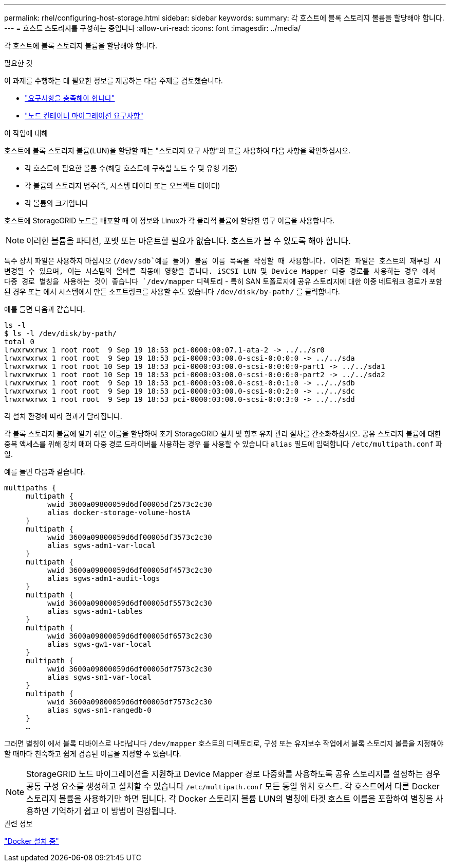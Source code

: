 ---
permalink: rhel/configuring-host-storage.html 
sidebar: sidebar 
keywords:  
summary: 각 호스트에 블록 스토리지 볼륨을 할당해야 합니다. 
---
= 호스트 스토리지를 구성하는 중입니다
:allow-uri-read: 
:icons: font
:imagesdir: ../media/


[role="lead"]
각 호스트에 블록 스토리지 볼륨을 할당해야 합니다.

.필요한 것
이 과제를 수행하는 데 필요한 정보를 제공하는 다음 주제를 검토했습니다.

* link:storage-and-performance-requirements.html["요구사항을 충족해야 합니다"]
* link:node-container-migration-requirements.html["노드 컨테이너 마이그레이션 요구사항"]


.이 작업에 대해
호스트에 블록 스토리지 볼륨(LUN)을 할당할 때는 "스토리지 요구 사항"의 표를 사용하여 다음 사항을 확인하십시오.

* 각 호스트에 필요한 볼륨 수(해당 호스트에 구축할 노드 수 및 유형 기준)
* 각 볼륨의 스토리지 범주(즉, 시스템 데이터 또는 오브젝트 데이터)
* 각 볼륨의 크기입니다


호스트에 StorageGRID 노드를 배포할 때 이 정보와 Linux가 각 물리적 볼륨에 할당한 영구 이름을 사용합니다.


NOTE: 이러한 볼륨을 파티션, 포맷 또는 마운트할 필요가 없습니다. 호스트가 볼 수 있도록 해야 합니다.

특수 장치 파일은 사용하지 마십시오 (`/dev/sdb`예를 들어) 볼륨 이름 목록을 작성할 때 사용합니다. 이러한 파일은 호스트의 재부팅 시 변경될 수 있으며, 이는 시스템의 올바른 작동에 영향을 줍니다. iSCSI LUN 및 Device Mapper 다중 경로를 사용하는 경우 에서 다중 경로 별칭을 사용하는 것이 좋습니다 `/dev/mapper` 디렉토리 - 특히 SAN 토폴로지에 공유 스토리지에 대한 이중 네트워크 경로가 포함된 경우 또는 에서 시스템에서 만든 소프트링크를 사용할 수도 있습니다 `/dev/disk/by-path/` 를 클릭합니다.

예를 들면 다음과 같습니다.

[listing]
----
ls -l
$ ls -l /dev/disk/by-path/
total 0
lrwxrwxrwx 1 root root  9 Sep 19 18:53 pci-0000:00:07.1-ata-2 -> ../../sr0
lrwxrwxrwx 1 root root  9 Sep 19 18:53 pci-0000:03:00.0-scsi-0:0:0:0 -> ../../sda
lrwxrwxrwx 1 root root 10 Sep 19 18:53 pci-0000:03:00.0-scsi-0:0:0:0-part1 -> ../../sda1
lrwxrwxrwx 1 root root 10 Sep 19 18:53 pci-0000:03:00.0-scsi-0:0:0:0-part2 -> ../../sda2
lrwxrwxrwx 1 root root  9 Sep 19 18:53 pci-0000:03:00.0-scsi-0:0:1:0 -> ../../sdb
lrwxrwxrwx 1 root root  9 Sep 19 18:53 pci-0000:03:00.0-scsi-0:0:2:0 -> ../../sdc
lrwxrwxrwx 1 root root  9 Sep 19 18:53 pci-0000:03:00.0-scsi-0:0:3:0 -> ../../sdd
----
각 설치 환경에 따라 결과가 달라집니다.

각 블록 스토리지 볼륨에 알기 쉬운 이름을 할당하여 초기 StorageGRID 설치 및 향후 유지 관리 절차를 간소화하십시오. 공유 스토리지 볼륨에 대한 중복 액세스를 위해 장치 매퍼 다중 경로 드라이버를 사용하는 경우 를 사용할 수 있습니다 `alias` 필드에 입력합니다 `/etc/multipath.conf` 파일.

예를 들면 다음과 같습니다.

[listing]
----
multipaths {
     multipath {
          wwid 3600a09800059d6df00005df2573c2c30
          alias docker-storage-volume-hostA
     }
     multipath {
          wwid 3600a09800059d6df00005df3573c2c30
          alias sgws-adm1-var-local
     }
     multipath {
          wwid 3600a09800059d6df00005df4573c2c30
          alias sgws-adm1-audit-logs
     }
     multipath {
          wwid 3600a09800059d6df00005df5573c2c30
          alias sgws-adm1-tables
     }
     multipath {
          wwid 3600a09800059d6df00005df6573c2c30
          alias sgws-gw1-var-local
     }
     multipath {
          wwid 3600a09800059d6df00005df7573c2c30
          alias sgws-sn1-var-local
     }
     multipath {
          wwid 3600a09800059d6df00005df7573c2c30
          alias sgws-sn1-rangedb-0
     }
     …
----
그러면 별칭이 에서 블록 디바이스로 나타납니다 `/dev/mapper` 호스트의 디렉토리로, 구성 또는 유지보수 작업에서 블록 스토리지 볼륨을 지정해야 할 때마다 친숙하고 쉽게 검증된 이름을 지정할 수 있습니다.


NOTE: StorageGRID 노드 마이그레이션을 지원하고 Device Mapper 경로 다중화를 사용하도록 공유 스토리지를 설정하는 경우 공통 구성 요소를 생성하고 설치할 수 있습니다 `/etc/multipath.conf` 모든 동일 위치 호스트. 각 호스트에서 다른 Docker 스토리지 볼륨을 사용하기만 하면 됩니다. 각 Docker 스토리지 볼륨 LUN의 별칭에 타겟 호스트 이름을 포함하여 별칭을 사용하면 기억하기 쉽고 이 방법이 권장됩니다.

.관련 정보
link:installing-docker.html["Docker 설치 중"]
